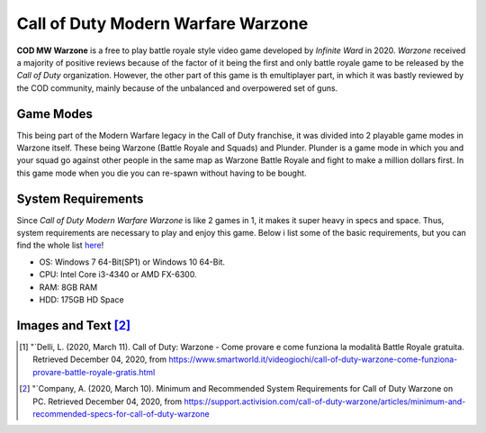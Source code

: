 Call of Duty Modern Warfare Warzone
===================================

**COD MW Warzone** is a free to play battle royale style video game developed by *Infinite Ward* in 2020. *Warzone* received a majority of positive reviews because of the factor of it being the first and only battle royale game to be released by the *Call of Duty* organization. However, the other part of this game is th emultiplayer part, in which it was bastly reviewed by the COD community, mainly because of the unbalanced and overpowered set of guns.

.. image :: warzone.jpg

Game Modes
----------
This being part of the Modern Warfare legacy in the Call of Duty franchise, it was divided into 2 playable game modes in Warzone itself. These being Warzone (Battle Royale and Squads) and Plunder. Plunder is a game mode in which you and your squad go against other people in the same map as Warzone Battle Royale and fight to make a million dollars first. In this game mode when you die you can re-spawn without having to be bought. 

System Requirements
-------------------
Since *Call of Duty Modern Warfare Warzone* is like 2 games in 1, it makes it super heavy in specs and space. Thus, system requirements are necessary to play and enjoy this game. Below i list some of the basic requirements, but you can find the whole list `here <https://support.activision.com/call-of-duty-warzone/articles/minimum-and-recommended-specs-for-call-of-duty-warzone>`_!

* OS: Windows 7 64-Bit(SP1) or Windows 10 64-Bit.
* CPU: Intel Core i3-4340 or AMD FX-6300.
* RAM: 8GB RAM
* HDD: 175GB HD Space


Images and Text [#f2]_
----------------------
.. [#f1] "`Delli, L. (2020, March 11). Call of Duty: Warzone - Come provare e come funziona la modalità Battle Royale gratuita. Retrieved December 04, 2020, from https://www.smartworld.it/videogiochi/call-of-duty-warzone-come-funziona-provare-battle-royale-gratis.html
.. [#f2] "`Company, A. (2020, March 10). Minimum and Recommended System Requirements for Call of Duty Warzone on PC. Retrieved December 04, 2020, from https://support.activision.com/call-of-duty-warzone/articles/minimum-and-recommended-specs-for-call-of-duty-warzone

